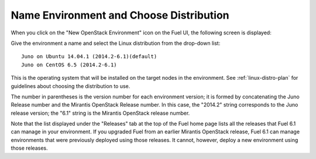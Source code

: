 
.. _name-distro-ug:

Name Environment and Choose Distribution
----------------------------------------

When you click on the "New OpenStack Environment" icon
on the Fuel UI, the following screen is displayed:

.. image:: /_images/user_screen_shots/name_environ.png
   :width: 50%

Give the environment a name
and select the Linux distribution from the drop-down list:

::

    Juno on Ubuntu 14.04.1 (2014.2-6.1)(default)
    Juno on CentOS 6.5 (2014.2-6.1)

This is the operating system that will be installed
on the target nodes in the environment.
See :ref:`linux-distro-plan` for guidelines
about choosing the distribution to use.

The number in parentheses
is the version number for each environment version;
it is formed by concatenating the Juno Release number
and the Mirantis OpenStack Release number.
In this case, the "2014.2" string corresponds to the Juno release version;
the "6.1" string is the Mirantis OpenStack release number.

Note that the list displayed under the "Releases" tab
at the top of the Fuel home page
lists all the releases that Fuel 6.1 can manage
in your environment.
If you upgraded Fuel
from an earlier Mirantis OpenStack release,
Fuel 6.1 can manage environments that were previously deployed
using those releases.
It cannot, however, deploy a new environment using those releases.


